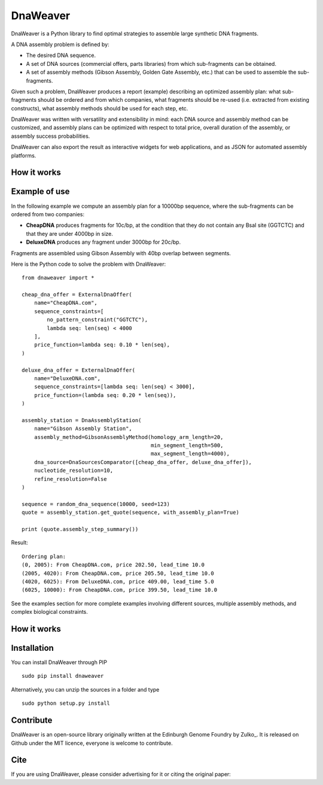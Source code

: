 DnaWeaver
==========

DnaWeaver is a Python library to find optimal strategies to assemble large synthetic DNA fragments.

A DNA assembly problem is defined by:

- The desired DNA sequence.
- A set of DNA sources (commercial offers, parts libraries) from which sub-fragments can be obtained.
- A set of assembly methods (Gibson Assembly, Golden Gate Assembly, etc.) that can be used to assemble the sub-fragments.

Given such a problem, DnaWeaver produces a report (example) describing an optimized assembly
plan: what sub-fragments should be ordered and from which companies, what fragments should be
re-used (i.e. extracted from existing constructs), what assembly methods should be used for each step, etc.

DnaWeaver was written with versatility and extensibility in mind:
each DNA source and assembly method can be customized, and assembly plans can
be optimized with respect to total price, overall duration of the assembly,
or assembly success probabilities.

DnaWeaver can also export the result as interactive widgets for web applications, and
as JSON for automated assembly platforms.


How it works
------------

Example of use
---------------

In the following example we compute an assembly plan for a 10000bp sequence,
where the sub-fragments can be ordered from two companies:

- **CheapDNA** produces fragments for 10c/bp, at the condition that they do not
  contain any BsaI site (GGTCTC) and that they are under 4000bp in size.
- **DeluxeDNA** produces any fragment under 3000bp for 20c/bp.

Fragments are assembled using Gibson Assembly with 40bp overlap between segments.

Here is the Python code to solve the problem with DnaWeaver:
::
    from dnaweaver import *

    cheap_dna_offer = ExternalDnaOffer(
        name="CheapDNA.com",
        sequence_constraints=[
            no_pattern_constraint("GGTCTC"),
            lambda seq: len(seq) < 4000
        ],
        price_function=lambda seq: 0.10 * len(seq),
    )

    deluxe_dna_offer = ExternalDnaOffer(
        name="DeluxeDNA.com",
        sequence_constraints=[lambda seq: len(seq) < 3000],
        price_function=(lambda seq: 0.20 * len(seq)),
    )

    assembly_station = DnaAssemblyStation(
        name="Gibson Assembly Station",
        assembly_method=GibsonAssemblyMethod(homology_arm_length=20,
                                             min_segment_length=500,
                                             max_segment_length=4000),
        dna_source=DnaSourcesComparator([cheap_dna_offer, deluxe_dna_offer]),
        nucleotide_resolution=10,
        refine_resolution=False
    )

    sequence = random_dna_sequence(10000, seed=123)
    quote = assembly_station.get_quote(sequence, with_assembly_plan=True)

    print (quote.assembly_step_summary())

Result:
::
    Ordering plan:
    (0, 2005): From CheapDNA.com, price 202.50, lead_time 10.0
    (2005, 4020): From CheapDNA.com, price 205.50, lead_time 10.0
    (4020, 6025): From DeluxeDNA.com, price 409.00, lead_time 5.0
    (6025, 10000): From CheapDNA.com, price 399.50, lead_time 10.0


See the examples section for more complete examples involving different sources,
multiple assembly methods, and complex biological constraints.


How it works
-------------

Installation
-------------

You can install DnaWeaver through PIP
::
    sudo pip install dnaweaver

Alternatively, you can unzip the sources in a folder and type
::
    sudo python setup.py install



Contribute
----------

DnaWeaver is an open-source library originally written at the Edinburgh Genome Foundry by Zulko_.
It is released on Github under the MIT licence, everyone is welcome to contribute.


Cite
----------

If you are using DnaWeaver, please consider advertising for it or citing the original paper:
